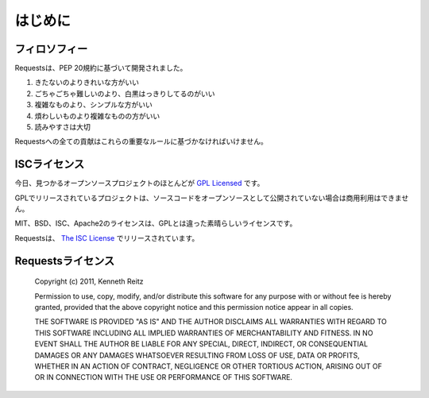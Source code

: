 .. _introduction:

はじめに
============

.. Introduction
   ============

.. Philosophy
   ----------

フィロソフィー
--------------------

.. Requests was developed with a few :pep:`20` idioms in mind.

Requestsは、PEP 20規約に基づいて開発されました。

.. Beautiful is better than ugly.
.. Explicit is better than implicit.
.. Simple is better than complex.
.. Complex is better than complicated.
.. Readability counts.

#. きたないのよりきれいな方がいい
#. ごちゃごちゃ難しいのより、白黒はっきりしてるのがいい
#. 複雑なものより、シンプルな方がいい
#. 煩わしいものより複雑なものの方がいい
#. 読みやすさは大切

.. All contributions to Requests should keep these important rules in mind.

Requestsへの全ての貢献はこれらの重要なルールに基づかなければいけません。

.. ISC License
   -----------

ISCライセンス
--------------

.. A large number of open source projects you find today are `GPL Licensed`_.
   While the GPL has its time and place, it should most certainly not be your
   go-to license for your next open source project.

今日、見つかるオープンソースプロジェクトのほとんどが `GPL Licensed`_ です。


.. A project that is released as GPL cannot be used in any commercial product
   without the product itself also being offered as open source.

GPLでリリースされているプロジェクトは、ソースコードをオープンソースとして公開されていない場合は商用利用はできません。

.. The MIT, BSD, ISC, and Apache2 licenses are great alternatives to the GPL
   that allow your open-source software to be used freely in proprietary,
   closed-source software.

MIT、BSD、ISC、Apache2のライセンスは、GPLとは違った素晴らしいライセンスです。

.. Requests is released under terms of `The ISC License`_.

Requestsは、 `The ISC License`_ でリリースされています。

.. _`GPL Licensed`: http://www.opensource.org/licenses/gpl-license.php
.. _`The ISC License`: http://www.opensource.org/licenses/isc-license


.. Requests License
   ----------------

Requestsライセンス
-----------------------

    Copyright (c) 2011, Kenneth Reitz

    Permission to use, copy, modify, and/or distribute this software for any purpose with or without fee is hereby granted, provided that the above copyright notice and this permission notice appear in all copies.

    THE SOFTWARE IS PROVIDED "AS IS" AND THE AUTHOR DISCLAIMS ALL WARRANTIES WITH REGARD TO THIS SOFTWARE INCLUDING ALL IMPLIED WARRANTIES OF MERCHANTABILITY AND FITNESS. IN NO EVENT SHALL THE AUTHOR BE LIABLE FOR ANY SPECIAL, DIRECT, INDIRECT, OR CONSEQUENTIAL DAMAGES OR ANY DAMAGES WHATSOEVER RESULTING FROM LOSS OF USE, DATA OR PROFITS, WHETHER IN AN ACTION OF CONTRACT, NEGLIGENCE OR OTHER TORTIOUS ACTION, ARISING OUT OF OR IN CONNECTION WITH THE USE OR PERFORMANCE OF THIS SOFTWARE.

